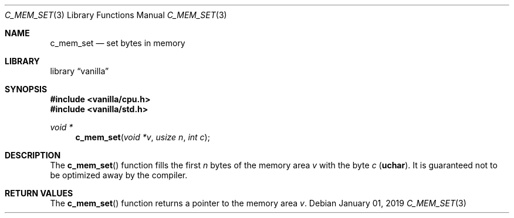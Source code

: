 .Dd $Mdocdate: January 01 2019 $
.Dt C_MEM_SET 3
.Os
.Sh NAME
.Nm c_mem_set
.Nd set bytes in memory
.Sh LIBRARY
.Lb vanilla
.Sh SYNOPSIS
.In vanilla/cpu.h
.In vanilla/std.h
.Ft void *
.Fn c_mem_set "void *v" "usize n" "int c"
.Sh DESCRIPTION
The
.Fn c_mem_set
function fills the first
.Fa n
bytes of the memory area
.Fa v
with the byte
.Fa c
.Pq Li uchar .
It is guaranteed not to be optimized away by the compiler.
.Sh RETURN VALUES
The
.Fn c_mem_set
function returns a pointer to the memory area
.Fa v .
